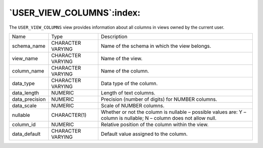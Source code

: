 .. _user_view_columns:

**************************
`USER_VIEW_COLUMNS`:index:
**************************

The ``USER_VIEW_COLUMNS`` view provides information about all columns in
views owned by the current user.

.. tabularcolumns:: |\Y{0.3}|\Y{0.3}|\Y{0.4}|

============== ================= ====================================================================================================================
Name           Type              Description
schema_name    CHARACTER VARYING Name of the schema in which the view belongs.
view_name      CHARACTER VARYING Name of the view.
column_name    CHARACTER VARYING Name of the column.
data_type      CHARACTER VARYING Data type of the column.
data_length    NUMERIC           Length of text columns.
data_precision NUMERIC           Precision (number of digits) for NUMBER columns.
data_scale     NUMERIC           Scale of NUMBER columns.
nullable       CHARACTER(1)      Whether or not the column is nullable – possible values are: Y – column is nullable; N – column does not allow null.
column_id      NUMERIC           Relative position of the column within the view.
data_default   CHARACTER VARYING Default value assigned to the column.
============== ================= ====================================================================================================================
